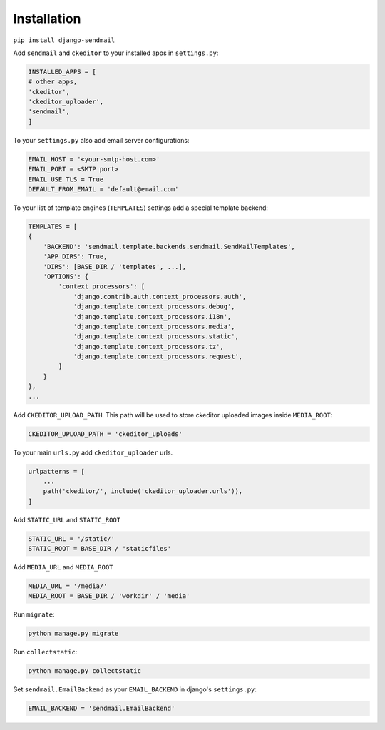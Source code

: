 Installation
=========================

``pip install django-sendmail``

Add ``sendmail`` and ``ckeditor`` to your installed apps in ``settings.py``:

.. code-block::

    INSTALLED_APPS = [
    # other apps,
    'ckeditor',
    'ckeditor_uploader',
    'sendmail',
    ]

To your ``settings.py`` also add email server configurations:

.. code-block::

    EMAIL_HOST = '<your-smtp-host.com>'
    EMAIL_PORT = <SMTP port>
    EMAIL_USE_TLS = True
    DEFAULT_FROM_EMAIL = 'default@email.com'

To your list of template engines (``TEMPLATES``) settings add a special template backend:

.. code-block::

    TEMPLATES = [
    {
        'BACKEND': 'sendmail.template.backends.sendmail.SendMailTemplates',
        'APP_DIRS': True,
        'DIRS': [BASE_DIR / 'templates', ...],
        'OPTIONS': {
            'context_processors': [
                'django.contrib.auth.context_processors.auth',
                'django.template.context_processors.debug',
                'django.template.context_processors.i18n',
                'django.template.context_processors.media',
                'django.template.context_processors.static',
                'django.template.context_processors.tz',
                'django.template.context_processors.request',
            ]
        }
    },
    ...

Add ``CKEDITOR_UPLOAD_PATH``. This path will be used to store ckeditor uploaded images inside ``MEDIA_ROOT``:

.. code-block::

    CKEDITOR_UPLOAD_PATH = 'ckeditor_uploads'

To your main ``urls.py`` add ``ckeditor_uploader`` urls.

.. code-block::

    urlpatterns = [
        ...
        path('ckeditor/', include('ckeditor_uploader.urls')),
    ]

Add ``STATIC_URL`` and ``STATIC_ROOT``

.. code-block::

    STATIC_URL = '/static/'
    STATIC_ROOT = BASE_DIR / 'staticfiles'

Add ``MEDIA_URL`` and ``MEDIA_ROOT``

.. code-block::

    MEDIA_URL = '/media/'
    MEDIA_ROOT = BASE_DIR / 'workdir' / 'media'

Run ``migrate``:

.. code-block::

    python manage.py migrate

Run ``collectstatic``:

.. code-block::

    python manage.py collectstatic

Set ``sendmail.EmailBackend`` as your ``EMAIL_BACKEND`` in django's ``settings.py``:

.. code-block::

    EMAIL_BACKEND = 'sendmail.EmailBackend'


